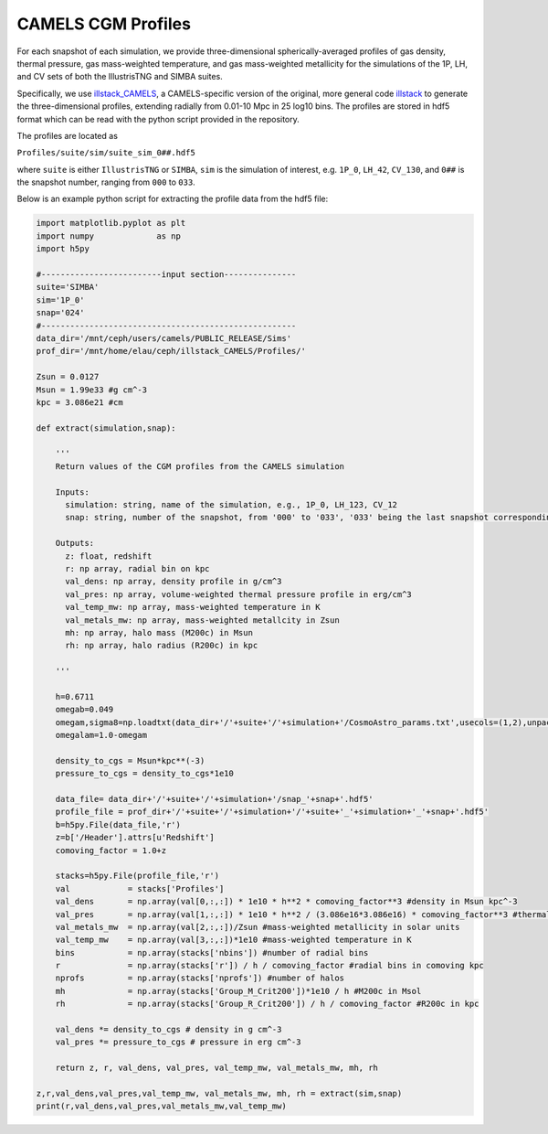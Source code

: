 .. _profiles:

*******************
CAMELS CGM Profiles
*******************

For each snapshot of each simulation, we provide three-dimensional spherically-averaged profiles of gas density, thermal pressure, gas mass-weighted temperature, and gas mass-weighted metallicity for the simulations of the 1P, LH, and CV sets of both the IllustrisTNG and SIMBA suites. 

Specifically, we use `illstack_CAMELS <https://github.com/emilymmoser/illstack_CAMELS>`_, a CAMELS-specific version  of the original, more general code `illstack <https://github.com/marcelo-alvarez/illstack>`_ to generate the three-dimensional profiles, extending radially from 0.01-10 Mpc in 25 log10 bins. The profiles are stored in hdf5 format which can be read with the python script provided in the repository.

The profiles are located as

``Profiles/suite/sim/suite_sim_0##.hdf5``

where ``suite`` is either ``IllustrisTNG`` or ``SIMBA``, ``sim`` is the simulation of interest, e.g. ``1P_0``, ``LH_42``, ``CV_130``, and ``0##`` is the snapshot number, ranging from ``000`` to ``033``. 

Below is an example python script for extracting the profile data from the hdf5 file: 

.. code::  python

  import matplotlib.pyplot as plt 
  import numpy             as np
  import h5py
 
  #-------------------------input section---------------
  suite='SIMBA'
  sim='1P_0'
  snap='024'
  #----------------------------------------------------- 
  data_dir='/mnt/ceph/users/camels/PUBLIC_RELEASE/Sims'
  prof_dir='/mnt/home/elau/ceph/illstack_CAMELS/Profiles/'

  Zsun = 0.0127
  Msun = 1.99e33 #g cm^-3
  kpc = 3.086e21 #cm
  
  def extract(simulation,snap):
  
      '''
      Return values of the CGM profiles from the CAMELS simulation
      
      Inputs: 
        simulation: string, name of the simulation, e.g., 1P_0, LH_123, CV_12
        snap: string, number of the snapshot, from '000' to '033', '033' being the last snapshot corresponding to z=0
        
      Outputs:
        z: float, redshift
        r: np array, radial bin on kpc
        val_dens: np array, density profile in g/cm^3
        val_pres: np array, volume-weighted thermal pressure profile in erg/cm^3
        val_temp_mw: np array, mass-weighted temperature in K
        val_metals_mw: np array, mass-weighted metallcity in Zsun
        mh: np array, halo mass (M200c) in Msun
        rh: np array, halo radius (R200c) in kpc
      
      '''
  
      h=0.6711
      omegab=0.049
      omegam,sigma8=np.loadtxt(data_dir+'/'+suite+'/'+simulation+'/CosmoAstro_params.txt',usecols=(1,2),unpack=True)
      omegalam=1.0-omegam
      
      density_to_cgs = Msun*kpc**(-3)
      pressure_to_cgs = density_to_cgs*1e10

      data_file= data_dir+'/'+suite+'/'+simulation+'/snap_'+snap+'.hdf5'
      profile_file = prof_dir+'/'+suite+'/'+simulation+'/'+suite+'_'+simulation+'_'+snap+'.hdf5'
      b=h5py.File(data_file,'r')
      z=b['/Header'].attrs[u'Redshift']
      comoving_factor = 1.0+z

      stacks=h5py.File(profile_file,'r')
      val            = stacks['Profiles']
      val_dens       = np.array(val[0,:,:]) * 1e10 * h**2 * comoving_factor**3 #density in Msun kpc^-3
      val_pres       = np.array(val[1,:,:]) * 1e10 * h**2 / (3.086e16*3.086e16) * comoving_factor**3 #thermal pressure in Msun kpc^-3 (km/s)^2
      val_metals_mw  = np.array(val[2,:,:])/Zsun #mass-weighted metallicity in solar units
      val_temp_mw    = np.array(val[3,:,:])*1e10 #mass-weighted temperature in K
      bins           = np.array(stacks['nbins']) #number of radial bins
      r              = np.array(stacks['r']) / h / comoving_factor #radial bins in comoving kpc
      nprofs         = np.array(stacks['nprofs']) #number of halos
      mh             = np.array(stacks['Group_M_Crit200'])*1e10 / h #M200c in Msol
      rh             = np.array(stacks['Group_R_Crit200']) / h / comoving_factor #R200c in kpc
      
      val_dens *= density_to_cgs # density in g cm^-3
      val_pres *= pressure_to_cgs # pressure in erg cm^-3
      
      return z, r, val_dens, val_pres, val_temp_mw, val_metals_mw, mh, rh

  z,r,val_dens,val_pres,val_temp_mw, val_metals_mw, mh, rh = extract(sim,snap)
  print(r,val_dens,val_pres,val_metals_mw,val_temp_mw)

